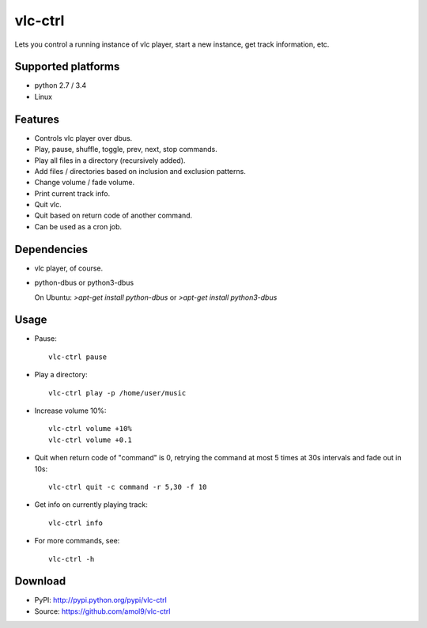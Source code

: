 ========
vlc-ctrl
========


Lets you control a running instance of vlc player, start a new instance, get track information, etc.


Supported platforms
===================

* python 2.7 / 3.4
* Linux


Features
========

* Controls vlc player over dbus.
* Play, pause, shuffle, toggle, prev, next, stop commands.
* Play all files in a directory (recursively added).
* Add files / directories based on inclusion and exclusion patterns.
* Change volume / fade volume.
* Print current track info.
* Quit vlc.
* Quit based on return code of another command.
* Can be used as a cron job.


Dependencies
============

* vlc player, of course.

* python-dbus or python3-dbus

  On Ubuntu: `>apt-get install python-dbus` or `>apt-get install python3-dbus`


Usage
=====

* Pause::

    vlc-ctrl pause

* Play a directory:: 

    vlc-ctrl play -p /home/user/music

* Increase volume 10%:: 
  
    vlc-ctrl volume +10%
    vlc-ctrl volume +0.1

* Quit when return code of "command" is 0, retrying the command at most 5 times at 30s intervals and fade out in 10s::

    vlc-ctrl quit -c command -r 5,30 -f 10

* Get info on currently playing track::
  
    vlc-ctrl info

* For more commands, see:: 
  
    vlc-ctrl -h


Download
========
* PyPI: http://pypi.python.org/pypi/vlc-ctrl
* Source: https://github.com/amol9/vlc-ctrl

